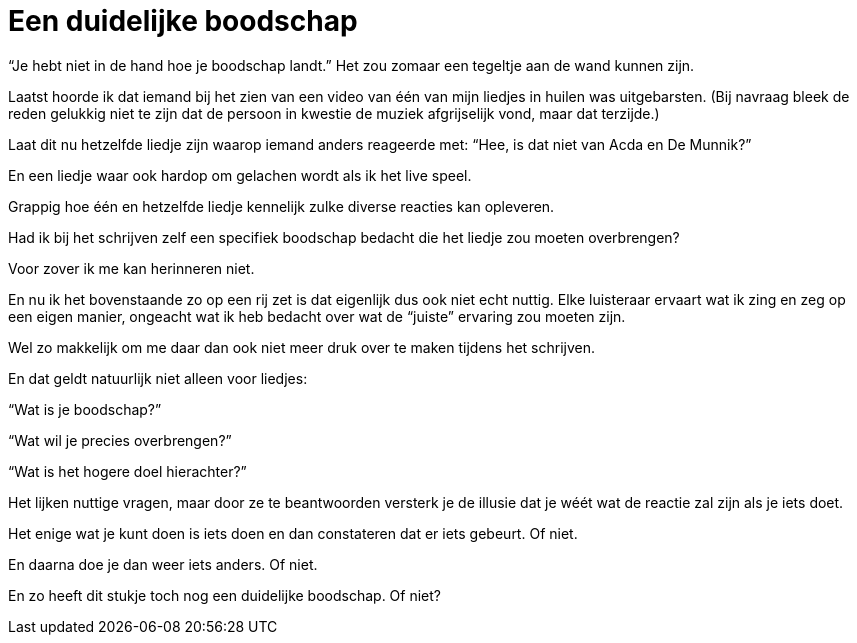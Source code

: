 = Een duidelijke boodschap

[.lead]
“Je hebt niet in de hand hoe je boodschap landt.” Het zou zomaar een tegeltje aan de wand kunnen zijn.

Laatst hoorde ik dat iemand bij het zien van een video van één van mijn liedjes in huilen was uitgebarsten. (Bij navraag bleek de reden gelukkig niet te zijn dat de persoon in kwestie de muziek afgrijselijk vond, maar dat terzijde.)

Laat dit nu hetzelfde liedje zijn waarop iemand anders reageerde met: “Hee, is dat niet van Acda en De Munnik?”

En een liedje waar ook hardop om gelachen wordt als ik het live speel.

Grappig hoe één en hetzelfde liedje kennelijk zulke diverse reacties kan opleveren.

Had ik bij het schrijven zelf een specifiek boodschap bedacht die het liedje zou moeten overbrengen?

Voor zover ik me kan herinneren niet.

En nu ik het bovenstaande zo op een rij zet is dat eigenlijk dus ook niet echt nuttig. Elke luisteraar ervaart wat ik zing en zeg op een eigen manier, ongeacht wat ik heb bedacht over wat de “juiste” ervaring zou moeten zijn.

Wel zo makkelijk om me daar dan ook niet meer druk over te maken tijdens het schrijven.

En dat geldt natuurlijk niet alleen voor liedjes:

“Wat is je boodschap?”

“Wat wil je precies overbrengen?”

“Wat is het hogere doel hierachter?”

Het lijken nuttige vragen, maar door ze te beantwoorden versterk je de illusie dat je wéét wat de reactie zal zijn als je iets doet.

Het enige wat je kunt doen is iets doen en dan constateren dat er iets gebeurt. Of niet.

En daarna doe je dan weer iets anders. Of niet.

En zo heeft dit stukje toch nog een duidelijke boodschap. Of niet?
